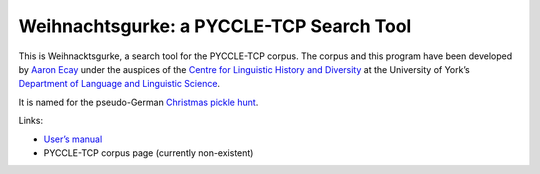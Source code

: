 ===========================================
 Weihnachtsgurke: a PYCCLE-TCP Search Tool
===========================================

|docs|  |travis|

This is Weihnacktsgurke, a search tool for the PYCCLE-TCP corpus.  The
corpus and this program have been developed by `Aaron Ecay
<http://aaronecay.com>`_ under the auspices of the `Centre for
Linguistic History and Diversity
<http://www.york.ac.uk/language/research/centres/clhd/>`_ at the
University of York’s `Department of Language and Linguistic Science
<http://www.york.ac.uk/language/>`_.

It is named for the pseudo-German `Christmas pickle hunt
<https://en.wikipedia.org/wiki/Christmas_pickle>`_.

Links:

- `User’s manual <http://weihnachtsgurke.readthedocs.org/en/latest/>`_
- PYCCLE-TCP corpus page (currently non-existent)

.. |docs| image:: https://readthedocs.org/projects/weihnachtsgurke/?badge=latest
    :alt: Documentation Status
    :scale: 100%
    :target: https://readthedocs.org/projects/weihnachtsgurke/

.. |travis| image:: https://travis-ci.org/aecay/weihnachtsgurke.svg?branch=master
    :target: https://travis-ci.org/aecay/weihnachtsgurke
    :alt: Build status
    :scale: 100%
